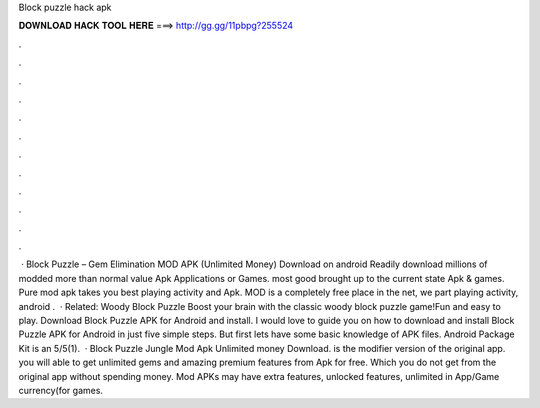 Block puzzle hack apk

𝐃𝐎𝐖𝐍𝐋𝐎𝐀𝐃 𝐇𝐀𝐂𝐊 𝐓𝐎𝐎𝐋 𝐇𝐄𝐑𝐄 ===> http://gg.gg/11pbpg?255524

.

.

.

.

.

.

.

.

.

.

.

.

 · Block Puzzle – Gem Elimination MOD APK (Unlimited Money) Download on android Readily download millions of modded more than normal value Apk Applications or Games. most good brought up to the current state Apk & games. Pure mod apk takes you best playing activity and Apk. MOD is a completely free place in the net, we part playing activity, android .  · Related: Woody Block Puzzle Boost your brain with the classic woody block puzzle game!Fun and easy to play. Download Block Puzzle APK for Android and install. I would love to guide you on how to download and install Block Puzzle APK for Android in just five simple steps. But first lets have some basic knowledge of APK files. Android Package Kit is an 5/5(1).  · Block Puzzle Jungle Mod Apk Unlimited money Download. is the modifier version of the original app. you will able to get unlimited gems and amazing premium features from Apk for free. Which you do not get from the original app without spending money. Mod APKs may have extra features, unlocked features, unlimited in App/Game currency(for games.